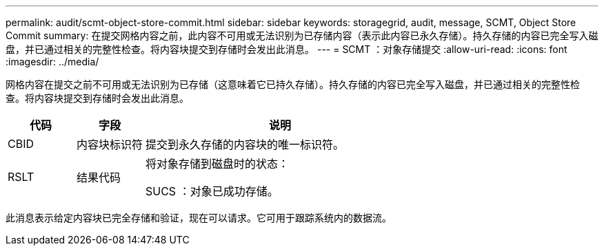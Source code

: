 ---
permalink: audit/scmt-object-store-commit.html 
sidebar: sidebar 
keywords: storagegrid, audit, message, SCMT, Object Store Commit 
summary: 在提交网格内容之前，此内容不可用或无法识别为已存储内容（表示此内容已永久存储）。持久存储的内容已完全写入磁盘，并已通过相关的完整性检查。将内容块提交到存储时会发出此消息。 
---
= SCMT ：对象存储提交
:allow-uri-read: 
:icons: font
:imagesdir: ../media/


[role="lead"]
网格内容在提交之前不可用或无法识别为已存储（这意味着它已持久存储）。持久存储的内容已完全写入磁盘，并已通过相关的完整性检查。将内容块提交到存储时会发出此消息。

[cols="1a,1a,4a"]
|===
| 代码 | 字段 | 说明 


 a| 
CBID
 a| 
内容块标识符
 a| 
提交到永久存储的内容块的唯一标识符。



 a| 
RSLT
 a| 
结果代码
 a| 
将对象存储到磁盘时的状态：

SUCS ：对象已成功存储。

|===
此消息表示给定内容块已完全存储和验证，现在可以请求。它可用于跟踪系统内的数据流。
